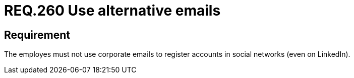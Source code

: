 :slug: rules/260/
:category: social
:description: This document details the security requirements related to the proper use of social networks by the staff of a given organization or company. In this case, it is recommended to use email accounts other than the corporate ones to register accounts in social networks.
:keywords: Organization, Email, Social Network, Account, Register, LinkedIn
:rules: yes

= REQ.260 Use alternative emails

== Requirement

The employes must not use corporate emails
to register accounts in social networks (even on +LinkedIn+).
